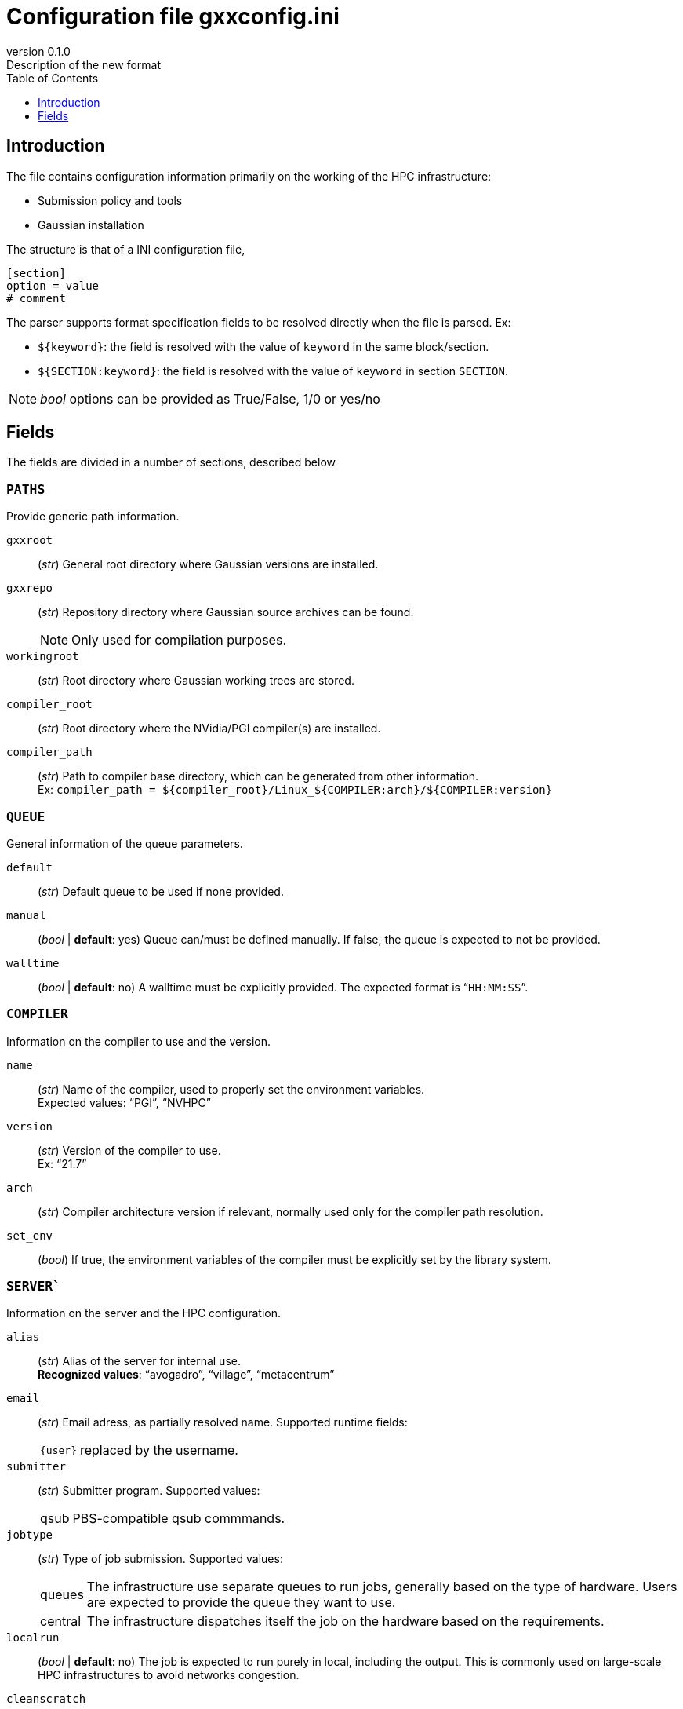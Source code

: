 = Configuration file gxxconfig.ini
:email: julien.bloino@sns.it
:revnumber: 0.1.0
:revremark: Description of the new format
:toc: left
:toclevels: 1
:icons: font
:stem:
:pygments-style: native

== Introduction

The file contains configuration information primarily on the working of the HPC infrastructure:

* Submission policy and tools
* Gaussian installation

The structure is that of a INI configuration file,

[source, ini]
----
[section]
option = value
# comment
----

The parser supports format specification fields to be resolved directly when the file is parsed.
Ex:

* `${keyword}`: the field is resolved with the value of `keyword` in the same block/section.
* `${SECTION:keyword}`: the field is resolved with the value of `keyword` in section `SECTION`.

[NOTE]
====
_bool_ options can be provided as True/False, 1/0 or yes/no
====

== Fields

The fields are divided in a number of sections, described below

=== `PATHS`

Provide generic path information.

`gxxroot`::
    (_str_) General root directory where Gaussian versions are installed.

`gxxrepo`::
    (_str_) Repository directory where Gaussian source archives can be found.
+
--
NOTE: Only used for compilation purposes.

--

`workingroot`::
    (_str_) Root directory where Gaussian working trees are stored.

`compiler_root`::
    (_str_) Root directory where the NVidia/PGI compiler(s) are installed.

`compiler_path`::
    (_str_) Path to compiler base directory, which can be generated from other information. +
    Ex: `compiler_path = ${compiler_root}/Linux_${COMPILER:arch}/${COMPILER:version}`

=== `QUEUE`

General information of the queue parameters.

`default`::
    (_str_) Default queue to be used if none provided.
`manual`::
    (_bool_ | *default*: yes)
    Queue can/must be defined manually.
    If false, the queue is expected to not be provided.
`walltime`::
    (_bool_ | *default*: no)
    A walltime must be explicitly provided.
    The expected format is "```HH:MM:SS```".


=== `COMPILER`

Information on the compiler to use and the version.

`name`::
    (_str_)
    Name of the compiler, used to properly set the environment variables. +
    Expected values: "`PGI`", "`NVHPC`"
`version`::
    (_str_)
    Version of the compiler to use. +
    Ex: "`21.7`"
`arch`::
    (_str_)
    Compiler architecture version if relevant, normally used only for the compiler path resolution.
`set_env`::
    (_bool_)
    If true, the environment variables of the compiler must be explicitly set by the library system.


=== `SERVER``

Information on the server and the HPC configuration.

`alias`::
    (_str_)
    Alias of the server for internal use. +
    *Recognized values*: "`avogadro`", "`village`", "`metacentrum`"
`email`::
    (_str_)
    Email adress, as partially resolved name.
    Supported runtime fields:
[horizontal]
    `{user}`:::
        replaced by the username.

`submitter`::
    (_str_)
    Submitter program.
    Supported values:
[horizontal]
    qsub:::
        PBS-compatible qsub commmands.

`jobtype`::
    (_str_)
    Type of job submission.
    Supported values:
[horizontal]
    queues:::
        The infrastructure use separate queues to run jobs, generally based on the type of hardware.
        Users are expected to provide the queue they want to use.
    central:::
        The infrastructure dispatches itself the job on the hardware based on the requirements.

`localrun`::
    (_bool_ | *default*: no)
    The job is expected to run purely in local, including the output.
    This is commonly used on large-scale HPC infrastructures to avoid networks congestion.

`cleanscratch`::
    (_str_)
    Command to clean scratch.
    If not provided, scratch is supposed to be cleaned explicitly (same as "`auto`").


=== `GAUSSIAN`

Information on the Gaussian usage policy and compilation parameters.

`default`::
    (_str_)
    Default Gaussian version, as a keyword compatible con `gxxversions.ini`.
`use_path`::
    (_bool_ | *default*: yes)::
    By default, use paths and environment variables to set up the Gaussian execution environment.
+
--
NOTE: This option is incompatible with `use_module`.

--
`use_module`::
    (_bool_ | *default*: no)::
    By default, use modules provided by the HPC infrastructure.
+
--
NOTE: This option is incompatible with `use_path`.

--
`build_archs`::
    (_str_)
    Supported build architectures recognized by Gaussian, separated by commas.
`build_XXX`::
    (_str_)
    Node specification where architecture "```XXX```" should be compiled, as a family name compatible with `hpcconfig.ini`, given as "`installation_directory | family`".


    
